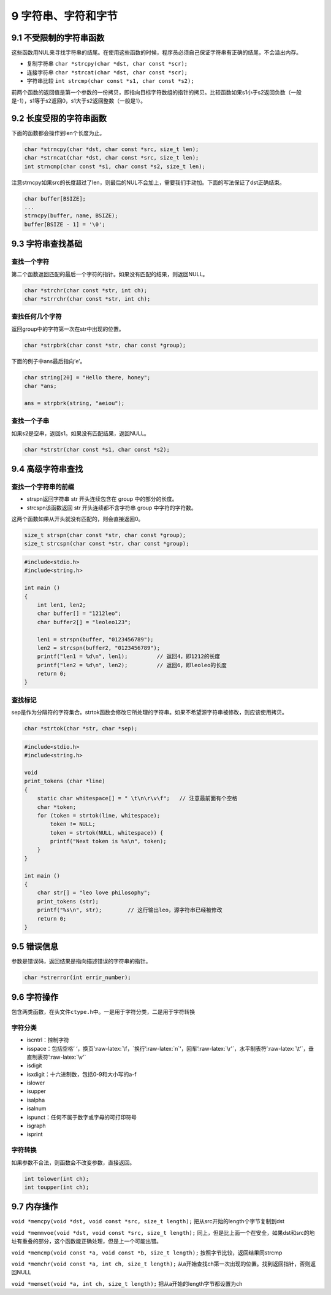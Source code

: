 9 字符串、字符和字节
====================

9.1 不受限制的字符串函数
------------------------

这些函数用NUL来寻找字符串的结尾。在使用这些函数的时候，程序员必须自己保证字符串有正确的结尾，不会溢出内存。

-  复制字符串 ``char *strcpy(char *dst, char const *scr);``
-  连接字符串 ``char *strcat(char *dst, char const *scr);``
-  字符串比较 ``int strcmp(char const *s1, char const *s2);``

前两个函数的返回值是第一个参数的一份拷贝，即指向目标字符数组的指针的拷贝。比较函数如果s1小于s2返回负数（一般是-1），s1等于s2返回0，s1大于s2返回整数（一般是1）。

9.2 长度受限的字符串函数
------------------------

下面的函数都会操作到len个长度为止。

.. code:: c

   char *strncpy(char *dst, char const *src, size_t len);
   char *strncat(char *dst, char const *src, size_t len);
   int strncmp(char const *s1, char const *s2, size_t len);

注意strncpy如果src的长度超过了len，则最后的NUL不会加上，需要我们手动加。下面的写法保证了dst正确结束。

.. code:: c

   char buffer[BSIZE];
   ...
   strncpy(buffer, name, BSIZE);
   buffer[BSIZE - 1] = '\0';

9.3 字符串查找基础
------------------

查找一个字符
''''''''''''

第二个函数返回匹配的最后一个字符的指针。如果没有匹配的结果，则返回NULL。

.. code:: c

   char *strchr(char const *str, int ch);
   char *strrchr(char const *str, int ch);

查找任何几个字符
''''''''''''''''

返回group中的字符第一次在str中出现的位置。

.. code:: c

   char *strpbrk(char const *str, char const *group);

下面的例子中ans最后指向’e’。

.. code:: c

   char string[20] = "Hello there, honey";
   char *ans;

   ans = strpbrk(string, "aeiou");

查找一个子串
''''''''''''

如果s2是空串，返回s1。如果没有匹配结果，返回NULL。

.. code:: c

   char *strstr(char const *s1, char const *s2);

9.4 高级字符串查找
------------------

查找一个字符串的前缀
''''''''''''''''''''

-  strspn返回字符串 str 开头连续包含在 group 中的部分的长度。
-  strcspn该函数返回 str 开头连续都不含字符串 group 中字符的字符数。

这两个函数如果从开头就没有匹配的，则会直接返回0。

.. code:: c

   size_t strspn(char const *str, char const *group);
   size_t strcspn(char const *str, char const *group);

.. code:: c

   #include<stdio.h>
   #include<string.h>

   int main ()
   {
       int len1, len2;
       char buffer[] = "1212leo";
       char buffer2[] = "leoleo123";

       len1 = strspn(buffer, "0123456789");
       len2 = strcspn(buffer2, "0123456789");
       printf("len1 = %d\n", len1);         // 返回4，即1212的长度
       printf("len2 = %d\n", len2);         // 返回6，即leoleo的长度
       return 0;
   }

查找标记
''''''''

sep是作为分隔符的字符集合。strtok函数会修改它所处理的字符串。如果不希望源字符串被修改，则应该使用拷贝。

.. code:: c

   char *strtok(char *str, char *sep);

.. code:: c

   #include<stdio.h>
   #include<string.h>

   void
   print_tokens (char *line)
   {
       static char whitespace[] = " \t\n\r\v\f";   // 注意最前面有个空格
       char *token;
       for (token = strtok(line, whitespace);
           token != NULL;
           token = strtok(NULL, whitespace)) {
           printf("Next token is %s\n", token);
       }
   }

   int main ()
   {
       char str[] = "leo love philosophy";
       print_tokens (str);
       printf("%s\n", str);        // 这行输出leo，源字符串已经被修改
       return 0;
   }

9.5 错误信息
------------

参数是错误码，返回结果是指向描述错误的字符串的指针。

.. code:: c

   char *strerror(int errir_number);

9.6 字符操作
------------

包含两类函数，在头文件\ ``ctype.h``\ 中。一是用于字符分类，二是用于字符转换

字符分类
''''''''

-  iscntrl：控制字符
-  isspace：包括空格’
   ‘，换页’:raw-latex:`\f，`换行’:raw-latex:`\n`‘，回车’:raw-latex:`\r'`，水平制表符’:raw-latex:`\t'`，垂直制表符’:raw-latex:`\v'`
-  isdigit
-  isxdigit：十六进制数，包括0-9和大小写的a-f
-  islower
-  isupper
-  isalpha
-  isalnum
-  ispunct：任何不属于数字或字母的可打印符号
-  isgraph
-  isprint

字符转换
''''''''

如果参数不合法，则函数会不改变参数，直接返回。

.. code:: c

   int tolower(int ch);
   int toupper(int ch);

9.7 内存操作
------------

``void *memcpy(void *dst, void const *src, size_t length);``
把从src开始的length个字节复制到dst

``void *memmvoe(void *dst, void const *src, size_t length);``
同上，但是比上面一个在安全，如果dst和src的地址有重叠的部分，这个函数能正确处理，但是上一个可能出错。

``void *memcmp(void const *a, void const *b, size_t length);``
按照字节比较，返回结果同strcmp

``void *memchr(void const *a, int ch, size_t length);``
从a开始查找ch第一次出现的位置。找到返回指针，否则返回NULL

``void *memset(void *a, int ch, size_t length);``
把从a开始的length字节都设置为ch
